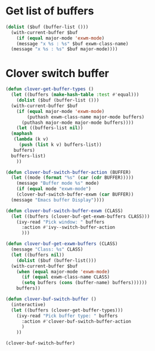 * Get list of buffers
#+begin_src emacs-lisp
  (dolist ($buf (buffer-list ()))
    (with-current-buffer $buf
      (if (equal major-mode 'exwm-mode)
	  (message "x %s : %s" $buf exwm-class-name)
	(message "x %s : %s" $buf major-mode))))
#+end_src

* Clover switch buffer
#+begin_src emacs-lisp
  (defun clover-get-buffer-types ()
    (let ((buffers (make-hash-table :test #'equal)))
      (dolist ($buf (buffer-list ()))
	(with-current-buffer $buf
	  (if (equal major-mode 'exwm-mode)
	      (puthash exwm-class-name major-mode buffers)
	    (puthash major-mode major-mode buffers))))
      (let ((buffers-list nil))
	(maphash
	 (lambda (k v)
	   (push (list k v) buffers-list))
	 buffers)
	buffers-list)
      ))

  (defun clover-buf-switch-buffer-action (BUFFER)
    (let ((mode (format "%s" (car (cdr BUFFER)))))
      (message "Buffer mode %s" mode)
      (if (equal mode "exwm-mode")
	  (clover-buf-switch-buffer-exwm (car BUFFER))
	(message "Emacs buffer Display"))))

  (defun clover-buf-switch-buffer-exwm (CLASS)
    (let ((buffers (clover-buf-get-exwm-buffers CLASS)))
      (ivy-read "Pick window: " buffers
		:action #'ivy--switch-buffer-action
		)))

  (defun clover-buf-get-exwm-buffers (CLASS)
    (message "Class: %s" CLASS)
    (let ((buffers nil))
      (dolist ($buf (buffer-list()))
	(with-current-buffer $buf
	  (when (equal major-mode 'exwm-mode)
	    (if (equal exwm-class-name CLASS)
		(setq buffers (cons (buffer-name) buffers))))))
      buffers))

  (defun clover-buf-switch-buffer ()
    (interactive)
    (let ((buffers (clover-get-buffer-types)))
      (ivy-read "Pick buffer type: " buffers
		:action #'clover-buf-switch-buffer-action
		)
      ))

  (clover-buf-switch-buffer)
#+end_src

